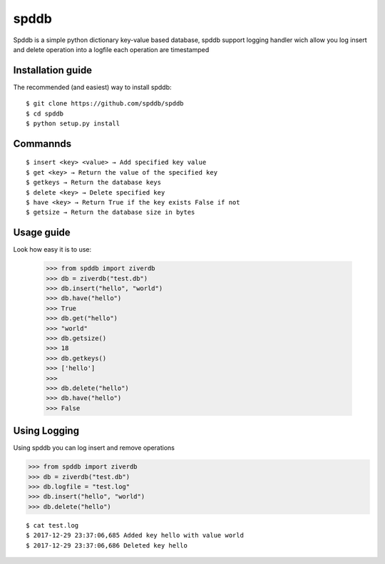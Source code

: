 spddb 
========


Spddb is a simple python dictionary key-value based database, spddb support logging handler wich allow you log insert and delete operation into a logfile each operation are timestamped


==================
Installation guide
==================


.. highlight:: sh


The recommended (and easiest) way to install spddb::

   $ git clone https://github.com/spddb/spddb
   $ cd spddb 
   $ python setup.py install 






==================
Commannds
==================


.. highlight:: sh


::

   $ insert <key> <value> → Add specified key value 
   $ get <key> → Return the value of the specified key
   $ getkeys → Return the database keys 
   $ delete <key> → Delete specified key
   $ have <key> → Return True if the key exists False if not 
   $ getsize → Return the database size in bytes






==================
Usage guide
==================

.. highlight:: py

Look how easy it is to use:

    >>> from spddb import ziverdb
    >>> db = ziverdb("test.db")
    >>> db.insert("hello", "world")
    >>> db.have("hello")
    >>> True
    >>> db.get("hello")
    >>> "world"
    >>> db.getsize()
    >>> 18 
    >>> db.getkeys()
    >>> ['hello']
    >>>
    >>> db.delete("hello")
    >>> db.have("hello")
    >>> False 


==================
Using Logging
================== 

Using spddb you can log insert and remove operations

.. highlight:: py

>>> from spddb import ziverdb
>>> db = ziverdb("test.db")
>>> db.logfile = "test.log"
>>> db.insert("hello", "world")
>>> db.delete("hello")

.. highlight:: sh

::

$ cat test.log
$ 2017-12-29 23:37:06,685 Added key hello with value world
$ 2017-12-29 23:37:06,686 Deleted key hello
